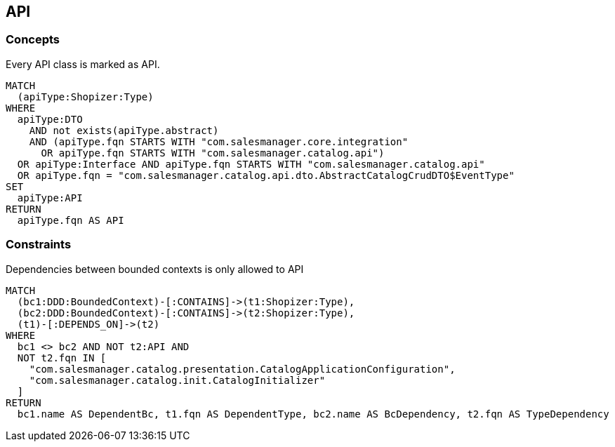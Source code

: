 [[api:Default]]
[role=group,includesConcepts="api:API",includesConstraints="api:BcDependencyToNonApi"]

== API

=== Concepts

[[api:API]]
[source,cypher,role=concept,requiresConcepts="dto:DTO"]
.Every API class is marked as API.
----
MATCH
  (apiType:Shopizer:Type)
WHERE
  apiType:DTO
    AND not exists(apiType.abstract)
    AND (apiType.fqn STARTS WITH "com.salesmanager.core.integration"
      OR apiType.fqn STARTS WITH "com.salesmanager.catalog.api")
  OR apiType:Interface AND apiType.fqn STARTS WITH "com.salesmanager.catalog.api"
  OR apiType.fqn = "com.salesmanager.catalog.api.dto.AbstractCatalogCrudDTO$EventType"
SET
  apiType:API
RETURN
  apiType.fqn AS API
----

=== Constraints

[[api:BcDependencyToNonApi]]
[source,cypher,role=constraint,requiresConcepts="api:API,java-ddd:*"]
.Dependencies between bounded contexts is only allowed to API
----
MATCH
  (bc1:DDD:BoundedContext)-[:CONTAINS]->(t1:Shopizer:Type),
  (bc2:DDD:BoundedContext)-[:CONTAINS]->(t2:Shopizer:Type),
  (t1)-[:DEPENDS_ON]->(t2)
WHERE
  bc1 <> bc2 AND NOT t2:API AND
  NOT t2.fqn IN [
    "com.salesmanager.catalog.presentation.CatalogApplicationConfiguration",
    "com.salesmanager.catalog.init.CatalogInitializer"
  ]
RETURN
  bc1.name AS DependentBc, t1.fqn AS DependentType, bc2.name AS BcDependency, t2.fqn AS TypeDependency
----